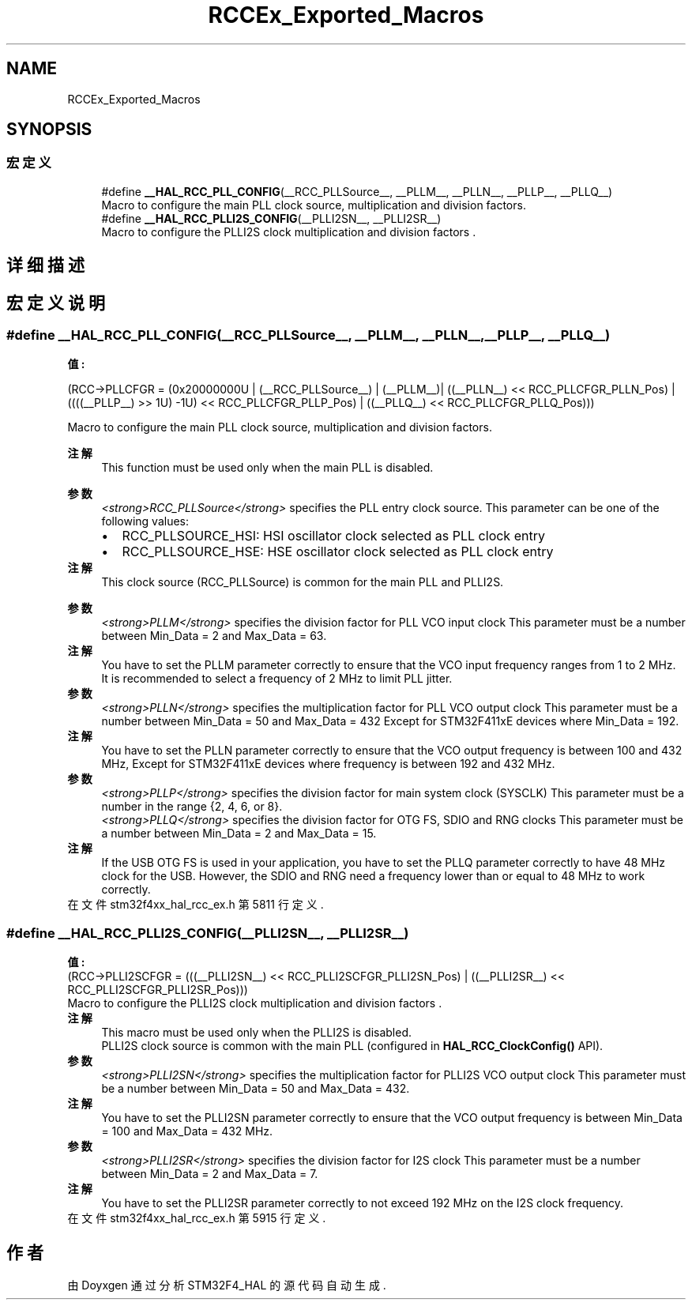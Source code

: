 .TH "RCCEx_Exported_Macros" 3 "2020年 八月 7日 星期五" "Version 1.24.0" "STM32F4_HAL" \" -*- nroff -*-
.ad l
.nh
.SH NAME
RCCEx_Exported_Macros
.SH SYNOPSIS
.br
.PP
.SS "宏定义"

.in +1c
.ti -1c
.RI "#define \fB__HAL_RCC_PLL_CONFIG\fP(__RCC_PLLSource__,  __PLLM__,  __PLLN__,  __PLLP__,  __PLLQ__)"
.br
.RI "Macro to configure the main PLL clock source, multiplication and division factors\&. "
.ti -1c
.RI "#define \fB__HAL_RCC_PLLI2S_CONFIG\fP(__PLLI2SN__,  __PLLI2SR__)"
.br
.RI "Macro to configure the PLLI2S clock multiplication and division factors \&. "
.in -1c
.SH "详细描述"
.PP 

.SH "宏定义说明"
.PP 
.SS "#define __HAL_RCC_PLL_CONFIG(__RCC_PLLSource__, __PLLM__, __PLLN__, __PLLP__, __PLLQ__)"
\fB值:\fP
.PP
.nf
                            (RCC->PLLCFGR = (0x20000000U | (__RCC_PLLSource__) | (__PLLM__)| \
                            ((__PLLN__) << RCC_PLLCFGR_PLLN_Pos)                | \
                            ((((__PLLP__) >> 1U) -1U) << RCC_PLLCFGR_PLLP_Pos)    | \
                            ((__PLLQ__) << RCC_PLLCFGR_PLLQ_Pos)))
.fi
.PP
Macro to configure the main PLL clock source, multiplication and division factors\&. 
.PP
\fB注解\fP
.RS 4
This function must be used only when the main PLL is disabled\&. 
.RE
.PP
\fB参数\fP
.RS 4
\fI<strong>RCC_PLLSource</strong>\fP specifies the PLL entry clock source\&. This parameter can be one of the following values: 
.PD 0

.IP "\(bu" 2
RCC_PLLSOURCE_HSI: HSI oscillator clock selected as PLL clock entry 
.IP "\(bu" 2
RCC_PLLSOURCE_HSE: HSE oscillator clock selected as PLL clock entry 
.PP
.RE
.PP
\fB注解\fP
.RS 4
This clock source (RCC_PLLSource) is common for the main PLL and PLLI2S\&. 
.br
 
.RE
.PP
\fB参数\fP
.RS 4
\fI<strong>PLLM</strong>\fP specifies the division factor for PLL VCO input clock This parameter must be a number between Min_Data = 2 and Max_Data = 63\&. 
.RE
.PP
\fB注解\fP
.RS 4
You have to set the PLLM parameter correctly to ensure that the VCO input frequency ranges from 1 to 2 MHz\&. It is recommended to select a frequency of 2 MHz to limit PLL jitter\&. 
.RE
.PP
\fB参数\fP
.RS 4
\fI<strong>PLLN</strong>\fP specifies the multiplication factor for PLL VCO output clock This parameter must be a number between Min_Data = 50 and Max_Data = 432 Except for STM32F411xE devices where Min_Data = 192\&. 
.RE
.PP
\fB注解\fP
.RS 4
You have to set the PLLN parameter correctly to ensure that the VCO output frequency is between 100 and 432 MHz, Except for STM32F411xE devices where frequency is between 192 and 432 MHz\&. 
.RE
.PP
\fB参数\fP
.RS 4
\fI<strong>PLLP</strong>\fP specifies the division factor for main system clock (SYSCLK) This parameter must be a number in the range {2, 4, 6, or 8}\&.
.br
\fI<strong>PLLQ</strong>\fP specifies the division factor for OTG FS, SDIO and RNG clocks This parameter must be a number between Min_Data = 2 and Max_Data = 15\&. 
.RE
.PP
\fB注解\fP
.RS 4
If the USB OTG FS is used in your application, you have to set the PLLQ parameter correctly to have 48 MHz clock for the USB\&. However, the SDIO and RNG need a frequency lower than or equal to 48 MHz to work correctly\&. 
.RE
.PP

.PP
在文件 stm32f4xx_hal_rcc_ex\&.h 第 5811 行定义\&.
.SS "#define __HAL_RCC_PLLI2S_CONFIG(__PLLI2SN__, __PLLI2SR__)"
\fB值:\fP
.PP
.nf
                               (RCC->PLLI2SCFGR = (((__PLLI2SN__) << RCC_PLLI2SCFGR_PLLI2SN_Pos)  |\
                               ((__PLLI2SR__) << RCC_PLLI2SCFGR_PLLI2SR_Pos)))
.fi
.PP
Macro to configure the PLLI2S clock multiplication and division factors \&. 
.PP
\fB注解\fP
.RS 4
This macro must be used only when the PLLI2S is disabled\&. 
.PP
PLLI2S clock source is common with the main PLL (configured in \fBHAL_RCC_ClockConfig()\fP API)\&. 
.RE
.PP
\fB参数\fP
.RS 4
\fI<strong>PLLI2SN</strong>\fP specifies the multiplication factor for PLLI2S VCO output clock This parameter must be a number between Min_Data = 50 and Max_Data = 432\&. 
.RE
.PP
\fB注解\fP
.RS 4
You have to set the PLLI2SN parameter correctly to ensure that the VCO output frequency is between Min_Data = 100 and Max_Data = 432 MHz\&.
.RE
.PP
\fB参数\fP
.RS 4
\fI<strong>PLLI2SR</strong>\fP specifies the division factor for I2S clock This parameter must be a number between Min_Data = 2 and Max_Data = 7\&. 
.RE
.PP
\fB注解\fP
.RS 4
You have to set the PLLI2SR parameter correctly to not exceed 192 MHz on the I2S clock frequency\&. 
.RE
.PP

.PP
在文件 stm32f4xx_hal_rcc_ex\&.h 第 5915 行定义\&.
.SH "作者"
.PP 
由 Doyxgen 通过分析 STM32F4_HAL 的 源代码自动生成\&.
